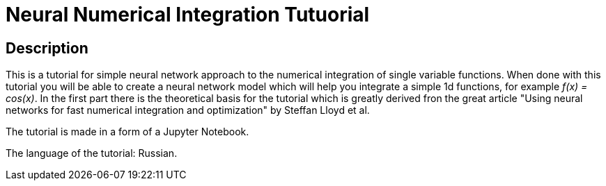 = Neural Numerical Integration Tutuorial =

== Description ==
This is a tutorial for simple neural network approach to the numerical integration of single variable functions. When done with this tutorial you will be able to create a neural network model which will help you integrate a simple 1d functions, for example _f(x) = cos(x)_. In the first part there is the theoretical basis for the tutorial which is greatly derived fron the great article "Using neural networks for fast numerical integration and optimization" by Steffan Lloyd et al.

The tutorial is made in a form of a Jupyter Notebook.

The language of the tutorial: Russian.
